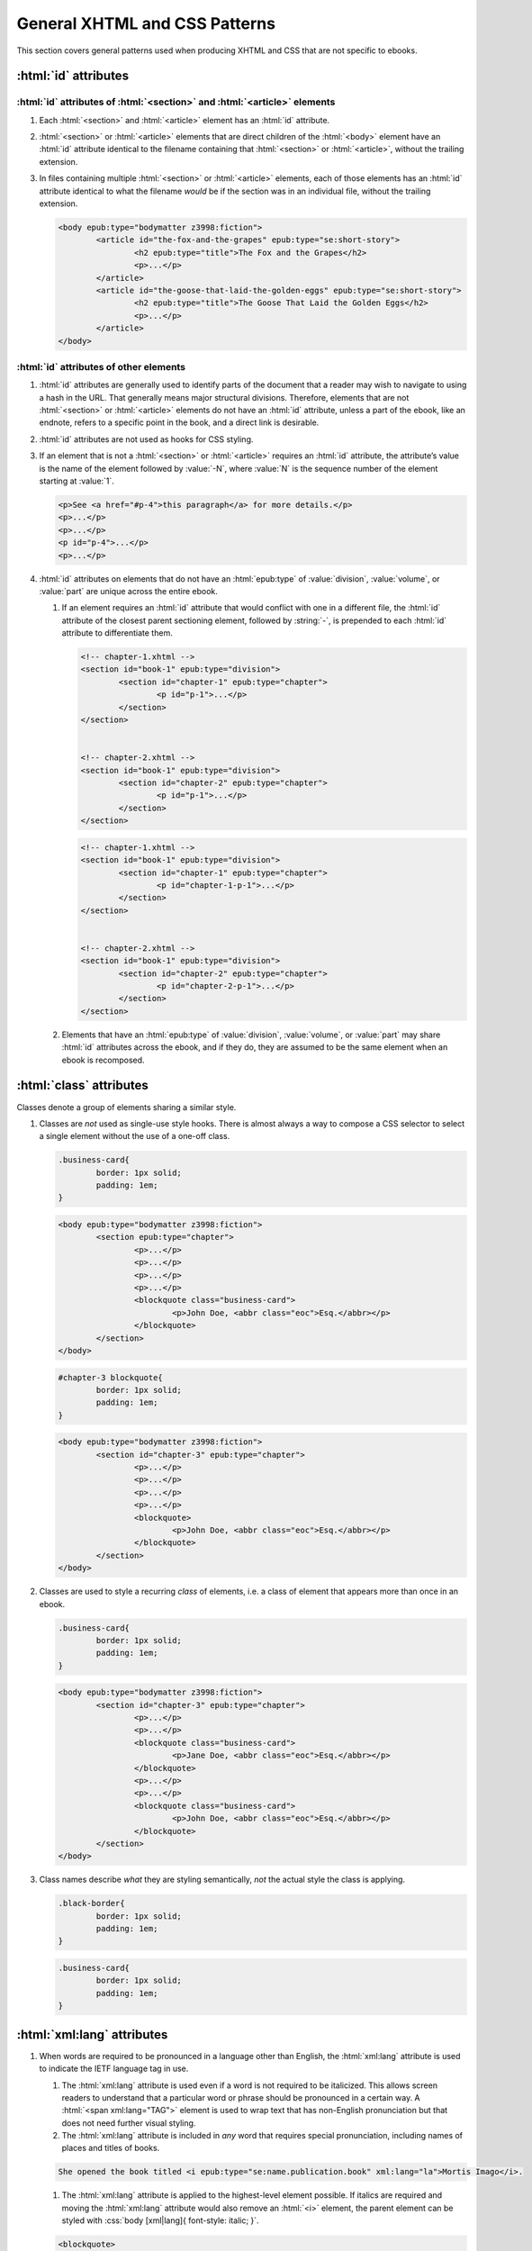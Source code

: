 ##############################
General XHTML and CSS Patterns
##############################

This section covers general patterns used when producing XHTML  and CSS that are not specific to ebooks.

:html:`id` attributes
*********************

:html:`id` attributes of :html:`<section>` and :html:`<article>` elements
=========================================================================

#.	Each :html:`<section>` and :html:`<article>` element has an :html:`id` attribute.

#.	:html:`<section>` or :html:`<article>` elements that are direct children of the :html:`<body>` element have an :html:`id` attribute identical to the filename containing that :html:`<section>` or :html:`<article>`, without the trailing extension.

#.	In files containing multiple :html:`<section>` or :html:`<article>` elements, each of those elements has an :html:`id` attribute identical to what the filename *would* be if the section was in an individual file, without the trailing extension.

	.. class:: corrected

		.. code:: html

			<body epub:type="bodymatter z3998:fiction">
				<article id="the-fox-and-the-grapes" epub:type="se:short-story">
					<h2 epub:type="title">The Fox and the Grapes</h2>
					<p>...</p>
				</article>
				<article id="the-goose-that-laid-the-golden-eggs" epub:type="se:short-story">
					<h2 epub:type="title">The Goose That Laid the Golden Eggs</h2>
					<p>...</p>
				</article>
			</body>

:html:`id` attributes of other elements
=======================================

#.	:html:`id` attributes are generally used to identify parts of the document that a reader may wish to navigate to using a hash in the URL. That generally means major structural divisions. Therefore, elements that are not :html:`<section>` or :html:`<article>` elements do not have an :html:`id` attribute, unless a part of the ebook, like an endnote, refers to a specific point in the book, and a direct link is desirable.

#.	:html:`id` attributes are not used as hooks for CSS styling.

#.	If an element that is not a :html:`<section>` or :html:`<article>` requires an :html:`id` attribute, the attribute’s value is the name of the element followed by :value:`-N`, where :value:`N` is the sequence number of the element starting at :value:`1`.

	.. class:: corrected

		.. code:: html

			<p>See <a href="#p-4">this paragraph</a> for more details.</p>
			<p>...</p>
			<p>...</p>
			<p id="p-4">...</p>
			<p>...</p>

#.	:html:`id` attributes on elements that do not have an :html:`epub:type` of :value:`division`, :value:`volume`, or :value:`part` are unique across the entire ebook.

	#.	If an element requires an :html:`id` attribute that would conflict with one in a different file, the :html:`id` attribute of the closest parent sectioning element, followed by :string:`-`, is prepended to each :html:`id` attribute to differentiate them.

		.. class:: wrong

			.. code:: html

				<!-- chapter-1.xhtml -->
				<section id="book-1" epub:type="division">
					<section id="chapter-1" epub:type="chapter">
						<p id="p-1">...</p>
					</section>
				</section>


				<!-- chapter-2.xhtml -->
				<section id="book-1" epub:type="division">
					<section id="chapter-2" epub:type="chapter">
						<p id="p-1">...</p>
					</section>
				</section>

		.. class:: corrected

			.. code:: html

				<!-- chapter-1.xhtml -->
				<section id="book-1" epub:type="division">
					<section id="chapter-1" epub:type="chapter">
						<p id="chapter-1-p-1">...</p>
					</section>
				</section>


				<!-- chapter-2.xhtml -->
				<section id="book-1" epub:type="division">
					<section id="chapter-2" epub:type="chapter">
						<p id="chapter-2-p-1">...</p>
					</section>
				</section>

	#.	Elements that have an :html:`epub:type` of :value:`division`, :value:`volume`, or :value:`part` may share :html:`id` attributes across the ebook, and if they do, they are assumed to be the same element when an ebook is recomposed.

:html:`class` attributes
************************

Classes denote a group of elements sharing a similar style.

#.	Classes are *not* used as single-use style hooks. There is almost always a way to compose a CSS selector to select a single element without the use of a one-off class.

	.. class:: wrong

		.. code:: css

			.business-card{
				border: 1px solid;
				padding: 1em;
			}

		.. code:: html

			<body epub:type="bodymatter z3998:fiction">
				<section epub:type="chapter">
					<p>...</p>
					<p>...</p>
					<p>...</p>
					<p>...</p>
					<blockquote class="business-card">
						<p>John Doe, <abbr class="eoc">Esq.</abbr></p>
					</blockquote>
				</section>
			</body>

	.. class:: corrected

		.. code:: css

			#chapter-3 blockquote{
				border: 1px solid;
				padding: 1em;
			}

		.. code:: html

			<body epub:type="bodymatter z3998:fiction">
				<section id="chapter-3" epub:type="chapter">
					<p>...</p>
					<p>...</p>
					<p>...</p>
					<p>...</p>
					<blockquote>
						<p>John Doe, <abbr class="eoc">Esq.</abbr></p>
					</blockquote>
				</section>
			</body>

#.	Classes are used to style a recurring *class* of elements, i.e. a class of element that appears more than once in an ebook.

	.. class:: corrected

		.. code:: css

			.business-card{
				border: 1px solid;
				padding: 1em;
			}

		.. code:: html

			<body epub:type="bodymatter z3998:fiction">
				<section id="chapter-3" epub:type="chapter">
					<p>...</p>
					<p>...</p>
					<blockquote class="business-card">
						<p>Jane Doe, <abbr class="eoc">Esq.</abbr></p>
					</blockquote>
					<p>...</p>
					<p>...</p>
					<blockquote class="business-card">
						<p>John Doe, <abbr class="eoc">Esq.</abbr></p>
					</blockquote>
				</section>
			</body>

#.	Class names describe *what* they are styling semantically, *not* the actual style the class is applying.

	.. class:: wrong

		.. code:: css

			.black-border{
				border: 1px solid;
				padding: 1em;
			}

	.. class:: corrected

		.. code:: css

			.business-card{
				border: 1px solid;
				padding: 1em;
			}

:html:`xml:lang` attributes
***************************

#.	When words are required to be pronounced in a language other than English, the :html:`xml:lang` attribute is used to indicate the IETF language tag in use.

	#.	The :html:`xml:lang` attribute is used even if a word is not required to be italicized. This allows screen readers to understand that a particular word or phrase should be pronounced in a certain way. A :html:`<span xml:lang="TAG">` element is used to wrap text that has non-English pronunciation but that does not need further visual styling.

	#.	The :html:`xml:lang` attribute is included in *any* word that requires special pronunciation, including names of places and titles of books.

	.. class:: corrected

		.. code:: html

			She opened the book titled <i epub:type="se:name.publication.book" xml:lang="la">Mortis Imago</i>.

	#.	The :html:`xml:lang` attribute is applied to the highest-level element possible. If italics are required and moving the :html:`xml:lang` attribute would also remove an :html:`<i>` element, the parent element can be styled with :css:`body [xml|lang]{ font-style: italic; }`.

	.. class:: wrong

		.. code:: html

			<blockquote>
				<p><i xml:lang="es">“¿Cómo estás?”, él preguntó.</i></p>
				<p><i xml:lang="es">“Bien, gracias,” dijo ella.</i></p>
			</blockquote>

	.. class:: corrected

		.. code:: html

			<blockquote xml:lang="es">
				<p>“¿Cómo estás?”, él preguntó.</p>
				<p>“Bien, gracias,” dijo ella.</p>
			</blockquote>

The :html:`<title>` element
***************************

#.	The :html:`<title>` element contains an appropriate description of the local file only. It does not contain the book title.

#.	The value of the title element is determined by the algorithm used to determine the file's ToC entry, except that no XHTML tags are allowed in the :html:`<title>` element.

Headers
*******

#.	:html:`<header>` elements have at least one direct child block-level element. This is usually a :html:`<p>` element, but not necessarily.

Ordered/numbered and unordered lists
************************************

#.	All :html:`<li>` children of :html:`<ol>` and :html:`<ul>` elements have at least one direct child block-level element. This is usually a :html:`<p>` element, but not necessarily; for example, a :html:`<blockquote>` element might also be appropriate.

	.. class:: wrong

		.. code:: html

			<ul>
				<li>Don’t forget to feed the pigs.</li>
			</ul>

	.. class:: corrected

		.. code:: html

			<ul>
				<li>
					<p>Don’t forget to feed the pigs.</p>
				</li>
			</ul>

Tables
******

#.	:html:`<table>` elements have a direct child :html:`<tbody>` element.

	.. class:: wrong

		.. code:: html

			<table>
				<tr>
					<td>1</td>
					<td>2</td>
				</tr>
			</table>

	.. class:: corrected

		.. code:: html

			<table>
				<tbody>
					<tr>
						<td>1</td>
						<td>2</td>
					</tr>
				</tbody>
			</table>

#.	:html:`<table>` elements may have an optional direct child :html:`<thead>` element, if a table heading is desired.

	#.	:html:`<th>` elements are used in :html:`<thead>` elements, instead of :html:`<td>`.

	#.	:html:`<th>` elements only appear in :html:`<thead>` elements, unless they contain the :html:`scope` attribute set to either :value:`row` or :value:`rowspan`. The :html:`scope` attribute set to those values may be used to semantically identify a table header which applies to a horizontal row instead of a vertical column.

#.	:html:`<table>` elements that are used to display tabular numerical data, for example columns of sums, have CSS styling for tabular numbers: :css:`{ font-variant-numeric: tabular-nums; }`.

	.. class:: corrected

		.. code:: css

			table td:last-child{
				text-align: right;
				font-variant-numeric: tabular-nums;
			}

		.. code:: html

			<table>
				<tbody>
					<tr>
						<td>Amount 1</td>
						<td>100</td>
					</tr>
					<tr>
						<td>Amount 2</td>
						<td>300</td>
					</tr>
					<tr>
						<td>Total</td>
						<td>400</td>
					</tr>
				</tbody>
			</table>

#.	:html:`<table>` elements that are not used to format plays/dramas, and that do not otherwise inherit a visible margin (for example, they are not children of :html:`<blockquote>`), have :css:`{ margin: 1em; }` or :css:`{ margin: 1em auto 1em auto; }`.

Blockquotes
***********

-	`See here for poetry </manual/VERSION/7-high-level-structural-patterns#7.5>`__.

#.	:html:`<blockquote>` elements must contain at least one block-level child, like :html:`<p>`.

#.	Blockquotes that have a citation include the citation as a direct child :html:`<cite>` element.

	.. code:: html

		<blockquote>
			<p>“All things are ready, if our mind be so.”</p>
			<cite>—<i epub:type="se:name.publication.play">Henry <span epub:type="z3998:roman">V</span></i></cite>
		</blockquote>

Definition lists
****************

Definition lists, i.e. combinations of the :html:`<dl>`, :html:`<dt>`, and :html:`<dd>` elements, are often found in glossaries.

`See here for glossaries </manual/VERSION/7-high-level-structural-patterns#7.11>`__.

#.	:html:`<dd>` elements have at least one direct child block-level element. This is usually a :html:`<p>` element, but not necessarily.

CSS rules
*********

- :css:`text-align: initial;` is used instead of :css:`text-align: left;` whenever it's necessary to explicitly set left-aligned text. This allows the reading system to opt to use :css:`text-align: justify;` if the user prefers.
